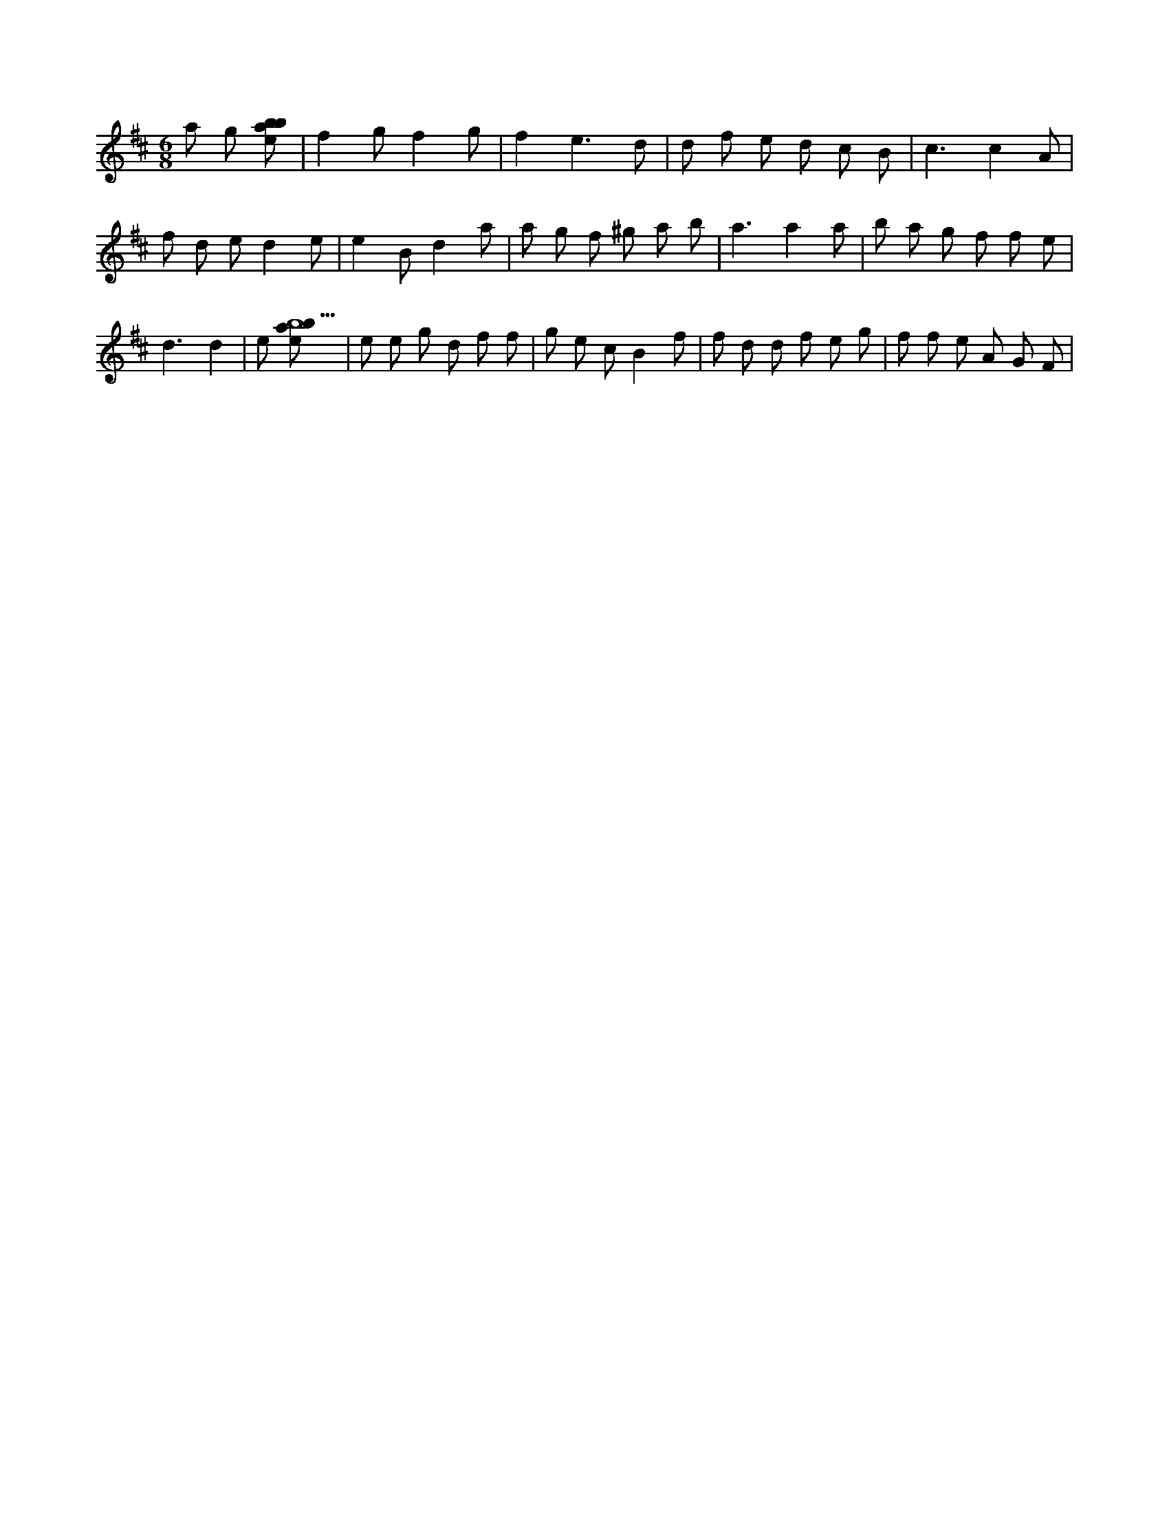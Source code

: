 X:991
L:1/8
M:6/8
K:Dclef
a g [ebab] | f2 g f2 g | f2 e3 d | d f e d c B | c3 c2 A | f d e d2 e | e2 B d2 a | a g f ^g a b | a3 a2 a | b a g f f e | d3 d2 | e [ebab9] | e e g d f f | g e c B2 f | f d d f e g | f f e A G F |
